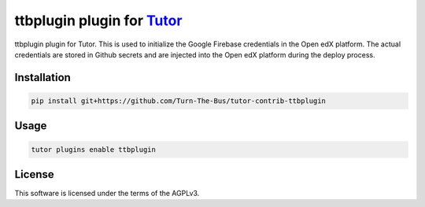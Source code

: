 ttbplugin plugin for `Tutor <https://docs.tutor.edly.io>`__
###########################################################

ttbplugin plugin for Tutor. This is used to initialize the Google Firebase credentials in the Open edX platform.
The actual credentials are stored in Github secrets and are injected into the Open edX platform during the deploy process.


Installation
************

.. code-block:: bash

    pip install git+https://github.com/Turn-The-Bus/tutor-contrib-ttbplugin

Usage
*****

.. code-block:: bash

    tutor plugins enable ttbplugin


License
*******

This software is licensed under the terms of the AGPLv3.
